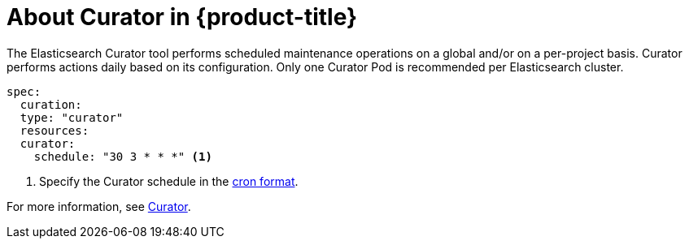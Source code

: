 // Module included in the following assemblies:
//
// * logging/efk-logging.adoc

[id="efk-logging-about-curator_{context}"]
= About Curator in {product-title}

The Elasticsearch Curator tool performs scheduled maintenance operations on a global and/or on a per-project basis. Curator performs actions daily based on its configuration. Only one Curator Pod is
recommended per Elasticsearch cluster. 

[source,yaml]
----
spec:
  curation:
  type: "curator"
  resources:
  curator:
    schedule: "30 3 * * *" <1>
----

<1> Specify the Curator schedule in the link://en.wikipedia.org/wiki/Cron[cron format]. 

For more information, see link:https://www.elastic.co/guide/en/elasticsearch/client/curator/current/about.html[Curator].
